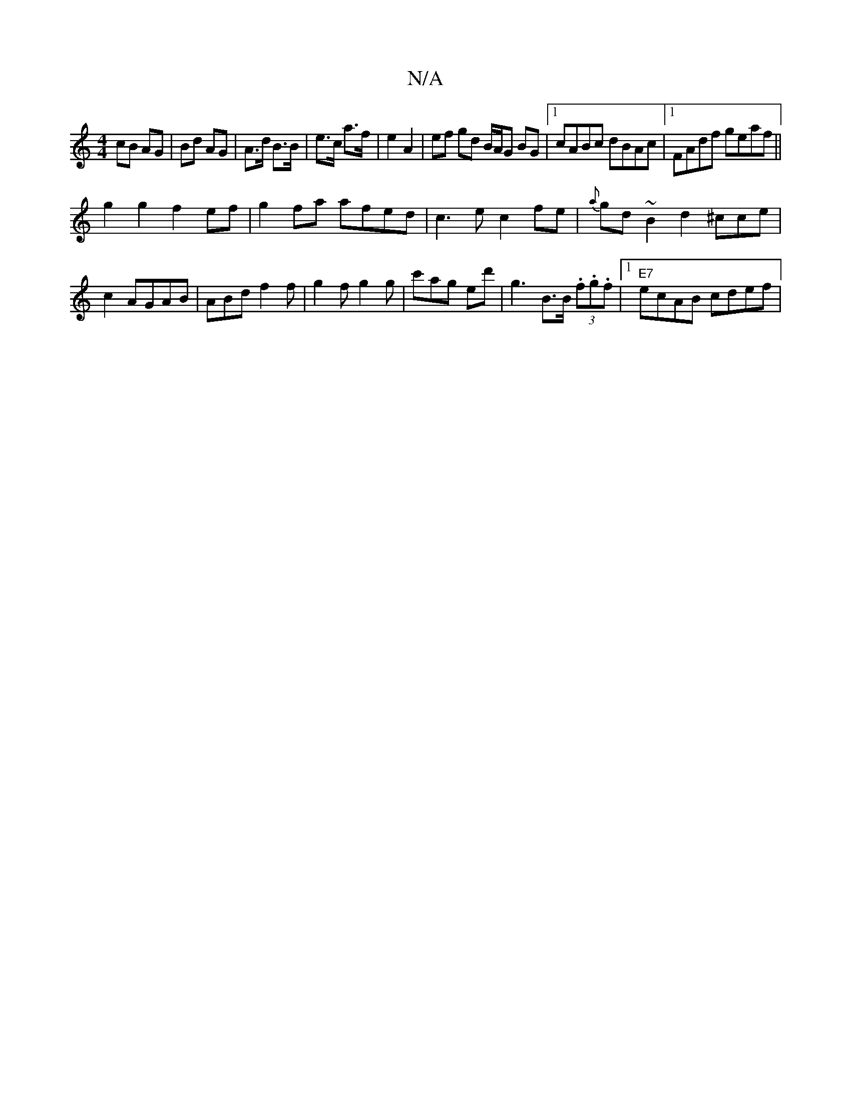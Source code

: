 X:1
T:N/A
M:4/4
R:N/A
K:Cmajor
cB AG|Bd AG | A>d B>B |e>c a>f |e2 A2 | ef gd B/A/G BG|1 cABc dBAc|1 FAdf geaf||
g2g2 f2ef|g2fa afed|c3e c2fe|{a}gd~B2d2 ^cce|c2 AGAB | ABd f2f | g2f g2 g | c'ag ed' |g3 B>B (3.f.g.f|1 "E7"ecAB cdef|(